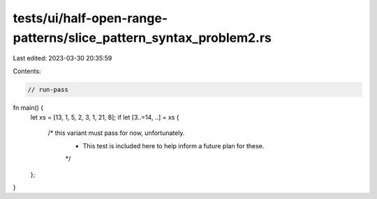 tests/ui/half-open-range-patterns/slice_pattern_syntax_problem2.rs
==================================================================

Last edited: 2023-03-30 20:35:59

Contents:

.. code-block:: rs

    // run-pass

fn main() {
    let xs = [13, 1, 5, 2, 3, 1, 21, 8];
    if let [3..=14, ..] = xs {
        /* this variant must pass for now, unfortunately.
         * This test is included here to help inform a future plan for these.
         */
    };
}


